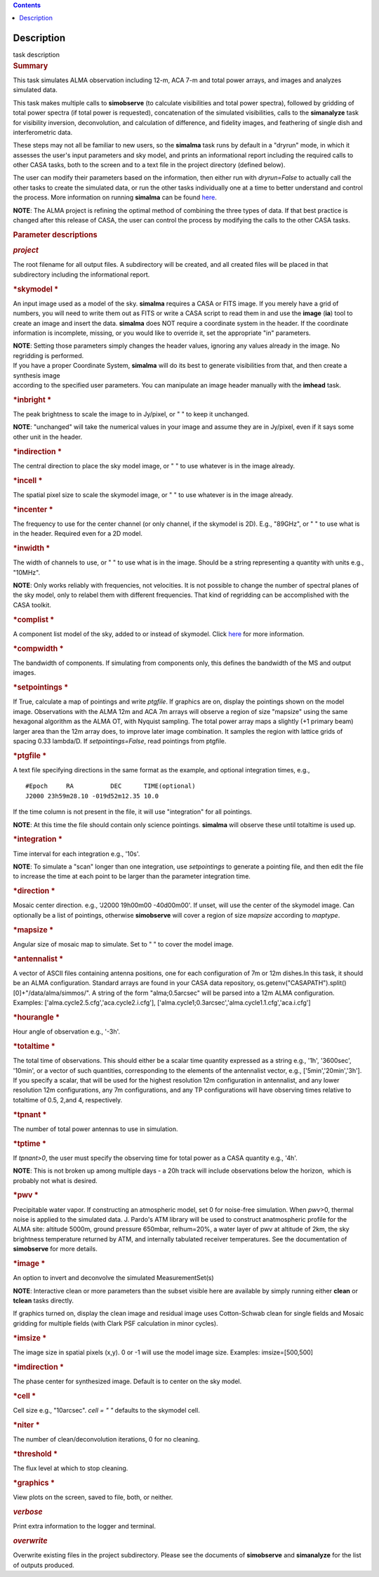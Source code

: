 .. contents::
   :depth: 3
..

.. container::
   :name: viewlet-above-content-title

Description
===========

.. container::
   :name: viewlet-below-content-title

.. container:: documentDescription description

   task description

.. container:: section
   :name: viewlet-above-content-body

.. container:: section
   :name: content-core

   .. container::
      :name: parent-fieldname-text

      .. rubric:: Summary
         :name: summary

      This task simulates ALMA observation including 12-m, ACA 7-m and
      total power arrays, and images and analyzes simulated data.

      This task makes multiple calls to **simobserve** (to calculate
      visibilities and total power spectra), followed by gridding of
      total power spectra (if total power is requested), concatenation
      of the simulated visibilities, calls to the **simanalyze** task
      for visibility inversion, deconvolution, and calculation of
      difference, and fidelity images, and feathering of single dish and
      interferometric data.

      These steps may not all be familiar to new users, so the
      **simalma** task runs by default in a "dryrun" mode, in which it
      assesses the user's input parameters and sky model, and prints an
      informational report including the required calls to other CASA
      tasks, both to the screen and to a text file in the project
      directory (defined below).

      The user can modify their parameters based on the information,
      then either run with *dryrun=False* to actually call the other
      tasks to create the simulated data, or run the other tasks
      individually one at a time to better understand and control the
      process. More information on running **simalma** can be found
      `here <https://casa.nrao.edu/casadocs-devel/stable/simulation/simalma>`__.

      .. container:: info-box

         **NOTE**: The ALMA project is refining the optimal method of
         combining the three types of data. If that best practice is
         changed after this release of CASA, the user can control the
         process by modifying the calls to the other CASA tasks.

       

      .. rubric:: Parameter descriptions
         :name: parameter-descriptions

      .. rubric:: *project*
         :name: project

      The root filename for all output files. A subdirectory will be
      created, and all created files will be placed in that subdirectory
      including the informational report.

      .. rubric:: *skymodel
         *
         :name: skymodel

      An input image used as a model of the sky. **simalma** requires a
      CASA or FITS image. If you merely have a grid of numbers, you will
      need to write them out as FITS or write a CASA script to read them
      in and use the **image** (**ia**) tool to create an image and
      insert the data. **simalma** does NOT require a coordinate system
      in the header. If the coordinate information is incomplete,
      missing, or you would like to override it, set the appropriate
      "in" parameters.

      .. container:: info-box

         **NOTE**: Setting those parameters simply changes the header
         values, ignoring any values already in the image. No regridding
         is performed.

      | If you have a proper Coordinate System, **simalma** will do its
        best to generate visibilities from that, and then create a
        synthesis image
      | according to the specified user parameters. You can manipulate
        an image header manually with the **imhead** task.  

      .. rubric:: *inbright
         *
         :name: title1

      The peak brightness to scale the image to in Jy/pixel, or " " to
      keep it unchanged.

      .. container:: info-box

         **NOTE**: "unchanged" will take the numerical values in your
         image and assume they are in Jy/pixel, even if it says some
         other unit in the header.   

      .. rubric:: *indirection
         *
         :name: indirection

      The central direction to place the sky model image, or " " to use
      whatever is in the image already.

      .. rubric:: *incell
         *
         :name: incell

      The spatial pixel size to scale the skymodel image, or " " to use
      whatever is in the image already.

      .. rubric:: *incenter
         *
         :name: incenter

      The frequency to use for the center channel (or only channel, if
      the skymodel is 2D). E.g., "89GHz", or " " to use what is in the
      header. Required even for a 2D model.

      .. rubric:: *inwidth
         *
         :name: inwidth

      The width of channels to use, or " " to use what is in the image.
      Should be a string representing a quantity with units e.g.,
      "10MHz".

      .. container:: info-box

         **NOTE**: Only works reliably with frequencies, not velocities.
         It is not possible to change the number of spectral planes of
         the sky model, only to relabel them with different frequencies.
         That kind of regridding can be accomplished with the CASA
         toolkit.

      .. rubric:: *complist
         *
         :name: complist

      A component list model of the sky, added to or instead of
      skymodel. Click
      `here <https://casaguides.nrao.edu/index.php/Simulation_Guide_Component_Lists_(CASA_5.1)>`__
      for more information.

      .. rubric:: *compwidth
         *
         :name: compwidth

      The bandwidth of components. If simulating from components only,
      this defines the bandwidth of the MS and output images.

      .. rubric:: *setpointings
         *
         :name: setpointings

      If True, calculate a map of pointings and write *ptgfile*. If
      graphics are on, display the pointings shown on the model image.
      Observations with the ALMA 12m and ACA 7m arrays will observe a
      region of size "mapsize" using the same hexagonal algorithm as the
      ALMA OT, with Nyquist sampling. The total power array maps a
      slightly (+1 primary beam) larger area than the 12m array does, to
      improve later image combination. It samples the region with
      lattice grids of spacing 0.33 lambda/D. If *setpointings=False*,
      read pointings from ptgfile.  

      .. rubric:: *ptgfile
         *
         :name: ptgfile

      A text file specifying directions in the same format as the
      example, and optional integration times, e.g.,

      ::

         #Epoch     RA          DEC      TIME(optional)
         J2000 23h59m28.10 -019d52m12.35 10.0

      If the time column is not present in the file, it will use
      "integration" for all pointings.

      .. container:: info-box

         **NOTE**: At this time the file should contain only science
         pointings. **simalma** will observe these until totaltime is
         used up. 

      .. rubric:: *integration
         *
         :name: integration

      Time interval for each integration e.g., '10s'.

      .. container:: info-box

         **NOTE**: To simulate a "scan" longer than one integration, use
         *setpointings* to generate a pointing file, and then edit the
         file to increase the time at each point to be larger than the
         parameter integration time. 

      .. rubric:: *direction
         *
         :name: direction

      Mosaic center direction. e.g., 'J2000 19h00m00 -40d00m00'. If
      unset, will use the center of the skymodel image. Can optionally
      be a list of pointings, otherwise **simobserve** will cover a
      region of size *mapsize* according to *maptype*.

      .. rubric:: *mapsize
         *
         :name: mapsize

      Angular size of mosaic map to simulate. Set to " " to cover the
      model image.

      .. rubric:: *antennalist
         *
         :name: antennalist

      A vector of ASCII files containing antenna positions, one for each
      configuration of 7m or 12m dishes.In this task, it should be an
      ALMA configuration. Standard arrays are found in your CASA data
      repository, os.getenv("CASAPATH").split()[0]+"/data/alma/simmos/".
      A string of the form "alma;0.5arcsec" will be parsed into a 12m
      ALMA configuration. Examples:
      ['alma.cycle2.5.cfg','aca.cycle2.i.cfg'],
      ['alma.cycle1;0.3arcsec','alma.cycle1.1.cfg','aca.i.cfg']  

      .. rubric:: *hourangle
         *
         :name: hourangle

      Hour angle of observation e.g., '-3h'.

      .. rubric:: *totaltime
         *
         :name: totaltime

      The total time of observations. This should either be a scalar
      time quantity expressed as a string e.g., '1h', '3600sec',
      '10min', or a vector of such quantities, corresponding to the
      elements of the antennalist vector, e.g., ['5min','20min','3h'].
      If you specify a scalar, that will be used for the highest
      resolution 12m configuration in antennalist, and any lower
      resolution 12m configurations, any 7m configurations, and any TP
      configurations will have observing times relative to totaltime of
      0.5, 2,and 4, respectively.  

      .. rubric:: *tpnant
         *
         :name: tpnant

      The number of total power antennas to use in simulation.  

      .. rubric:: *tptime
         *
         :name: tptime

      If *tpnant>0*, the user must specify the observing time for total
      power as a CASA quantity e.g., '4h'.

      .. container:: info-box

         **NOTE**: This is not broken up among multiple days - a 20h
         track will include observations below the horizon,  which is
         probably not what is desired.  

      .. rubric:: *pwv
         *
         :name: pwv

      Precipitable water vapor. If constructing an atmospheric model,
      set 0 for noise-free simulation. When *pwv*>0, thermal noise is
      applied to the simulated data. J. Pardo's ATM library will be used
      to construct anatmospheric profile for the ALMA site: altitude
      5000m, ground pressure 650mbar, relhum=20%, a water layer of pwv
      at altitude of 2km, the sky brightness temperature returned by
      ATM, and internally tabulated receiver temperatures. See the
      documentation of **simobserve** for more details.  

      .. rubric:: *image
         *
         :name: image

      An option to invert and deconvolve the simulated MeasurementSet(s)

      .. container:: info-box

         **NOTE**: Interactive clean or more parameters than the subset
         visible here are available by simply running either **clean**
         or **tclean** tasks directly.

      If graphics turned on, display the clean image and residual image
      uses Cotton-Schwab clean for single fields and Mosaic gridding for
      multiple fields (with Clark PSF calculation in minor cycles).  

      .. rubric:: *imsize
         *
         :name: imsize

      The image size in spatial pixels (x,y). 0 or -1 will use the model
      image size. Examples: imsize=[500,500]

      .. rubric:: *imdirection
         *
         :name: imdirection

      The phase center for synthesized image. Default is to center on
      the sky model.

      .. rubric:: *cell
         *
         :name: title1

      Cell size e.g., "10arcsec". *cell = " "* defaults to the skymodel
      cell.

      .. rubric:: *niter
         *
         :name: niter

      The number of clean/deconvolution iterations, 0 for no cleaning.

      .. rubric:: *threshold
         *
         :name: title1

      The flux level at which to stop cleaning.

      .. rubric:: *graphics
         *
         :name: title1

      View plots on the screen, saved to file, both, or neither.

      .. rubric:: *verbose*
         :name: verbose

      Print extra information to the logger and terminal.

      .. rubric:: *overwrite*
         :name: overwrite

      Overwrite existing files in the project subdirectory. Please see
      the documents of **simobserve** and **simanalyze** for the list of
      outputs produced.

       

.. container:: section
   :name: viewlet-below-content-body
